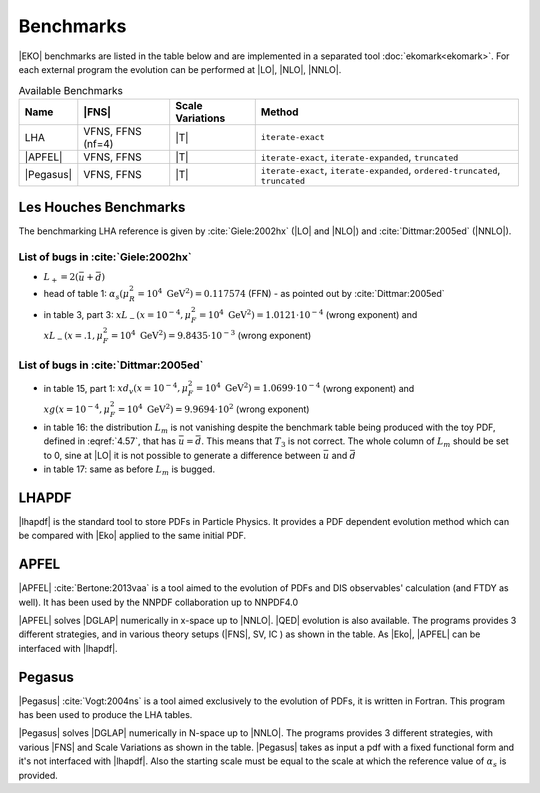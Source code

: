 Benchmarks
==========

|EKO| benchmarks are listed in the table below and are implemented in a separated tool :doc:`ekomark<ekomark>`.
For each external program the evolution can be performed at |LO|, |NLO|, |NNLO|.

.. list-table:: Available Benchmarks
  :header-rows: 1

  * - Name
    - |FNS|
    - Scale Variations
    - Method
  * - LHA
    - VFNS, FFNS (nf=4)
    - |T|
    - ``iterate-exact``
  * - |APFEL|
    - VFNS, FFNS
    - |T|
    - ``iterate-exact``, ``iterate-expanded``, ``truncated``
  * - |Pegasus|
    - VFNS, FFNS
    - |T|
    - ``iterate-exact``, ``iterate-expanded``, ``ordered-truncated``, ``truncated``


Les Houches Benchmarks
----------------------

The benchmarking LHA reference is given by :cite:`Giele:2002hx` (|LO| and |NLO|) and :cite:`Dittmar:2005ed` (|NNLO|).


List of bugs in :cite:`Giele:2002hx`
~~~~~~~~~~~~~~~~~~~~~~~~~~~~~~~~~~~~

- :math:`L_+ = 2(\bar u + \bar d)`
- head of table 1: :math:`\alpha_s(\mu_R^2 = 10^4~\mathrm{GeV}^2)=0.117574` (FFN) - as pointed out by :cite:`Dittmar:2005ed`
- in table 3, part 3: :math:`xL_-(x=10^{-4}, \mu_F^2 = 10^4~\mathrm{GeV}^2)=1.0121\cdot 10^{-4}` (wrong exponent) and
  :math:`xL_-(x=.1, \mu_F^2 = 10^4~\mathrm{GeV}^2)=9.8435\cdot 10^{-3}` (wrong exponent)

List of bugs in :cite:`Dittmar:2005ed`
~~~~~~~~~~~~~~~~~~~~~~~~~~~~~~~~~~~~~~

- in table 15, part 1: :math:`xd_v(x=10^{-4}, \mu_F^2 = 10^4~\mathrm{GeV}^2) = 1.0699\cdot 10^{-4}` (wrong exponent) and
  :math:`xg(x=10^{-4}, \mu_F^2 = 10^4~\mathrm{GeV}^2) = 9.9694\cdot 10^{2}` (wrong exponent)

- in table 16: the distribution :math:`L_{m}` is not vanishing despite the benchmark table being produced with the
  toy PDF, defined in :eqref:`4.57`, that has :math:`\bar{u} = \bar{d}`. This means that :math:`T_3`
  is not correct. The whole column of :math:`L_{m}` should be set to 0, sine at |LO| it is not possible
  to generate a difference between :math:`\bar{u}` and :math:`\bar{d}`

- in table 17: same as before :math:`L_{m}` is bugged.

LHAPDF
------

|lhapdf| is the standard tool to store PDFs in Particle Physics.
It provides a PDF dependent evolution method which can be compared with |Eko| applied to the same initial PDF.

APFEL
-----

|APFEL| :cite:`Bertone:2013vaa` is a tool aimed to the evolution of PDFs and DIS observables' calculation
(and FTDY as well).
It has been used by the NNPDF collaboration up to NNPDF4.0

|APFEL| solves |DGLAP| numerically in x-space up to |NNLO|. |QED| evolution is also available.
The programs provides 3 different strategies, and in various theory setups (|FNS|, SV, IC ) as shown in the table.
As |Eko|, |APFEL| can be interfaced with |lhapdf|.

Pegasus
-------

|Pegasus| :cite:`Vogt:2004ns` is a tool aimed exclusively to the evolution of PDFs, it is written in Fortran.
This program has been used to produce the LHA tables.

|Pegasus| solves |DGLAP| numerically in N-space up to |NNLO|.
The programs provides 3 different strategies, with various |FNS| and  Scale Variations as shown in the table.
|Pegasus| takes as input a pdf with a fixed functional form and it's not interfaced with |lhapdf|.
Also the starting scale must be equal to the scale at which the reference value of :math:`\alpha_s` is provided.
